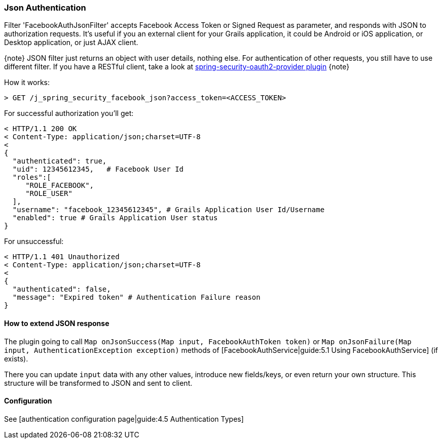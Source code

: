 === Json Authentication

Filter 'FacebookAuthJsonFilter' accepts Facebook Access Token or Signed Request as parameter, and responds
 with JSON to authorization requests. It's useful if you an external client for your Grails application, it
 could be Android or iOS application, or Desktop application, or just AJAX client.

{note}
JSON filter just returns an object with user details, nothing else. For authentication of other requests,
you still have to use different filter. If you have a RESTful client, take a look at
http://grails.org/plugin/spring-security-oauth2-provider[spring-security-oauth2-provider plugin]
{note}

How it works:

----
> GET /j_spring_security_facebook_json?access_token=<ACCESS_TOKEN>
----

For successful authorization you'll get:
----
< HTTP/1.1 200 OK
< Content-Type: application/json;charset=UTF-8
<
{
  "authenticated": true,
  "uid": 12345612345,   # Facebook User Id
  "roles":[
     "ROLE_FACEBOOK",
     "ROLE_USER"
  ],
  "username": "facebook_12345612345", # Grails Application User Id/Username
  "enabled": true # Grails Application User status
}
----

For unsuccessful:
----
< HTTP/1.1 401 Unauthorized
< Content-Type: application/json;charset=UTF-8
<
{
  "authenticated": false,
  "message": "Expired token" # Authentication Failure reason
}
----

==== How to extend JSON response

The plugin going to call `Map onJsonSuccess(Map input, FacebookAuthToken token)`
or `Map onJsonFailure(Map input, AuthenticationException exception)` methods
of [FacebookAuthService|guide:5.1 Using FacebookAuthService] (if exists).

There you can update `input` data with any other values, introduce new fields/keys, or even return your
own structure. This structure will be transformed to JSON and sent to client.

==== Configuration

See [authentication configuration page|guide:4.5 Authentication Types]


